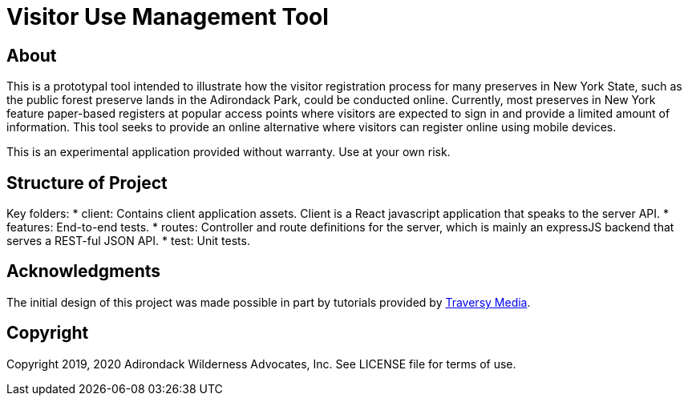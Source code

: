 = Visitor Use Management Tool

== About

This is a prototypal tool intended to illustrate how the visitor registration process for many preserves in New York State, such as the public forest preserve lands in the Adirondack Park, could be conducted online.
Currently, most preserves in New York feature paper-based registers at popular access points where visitors are expected to sign in and provide a limited amount of information.
This tool seeks to provide an online alternative where visitors can register online using mobile devices.

This is an experimental application provided without warranty.
Use at your own risk.

== Structure of Project

Key folders:
* client: Contains client application assets. Client is a React javascript application that speaks to the server API.
* features: End-to-end tests.
* routes: Controller and route definitions for the server, which is mainly an expressJS backend that serves a REST-ful JSON API.
* test: Unit tests.

== Acknowledgments

The initial design of this project was made possible in part by tutorials provided by link:https://www.traversymedia.com/[Traversy Media].

== Copyright

Copyright 2019, 2020 Adirondack Wilderness Advocates, Inc.
See LICENSE file for terms of use.